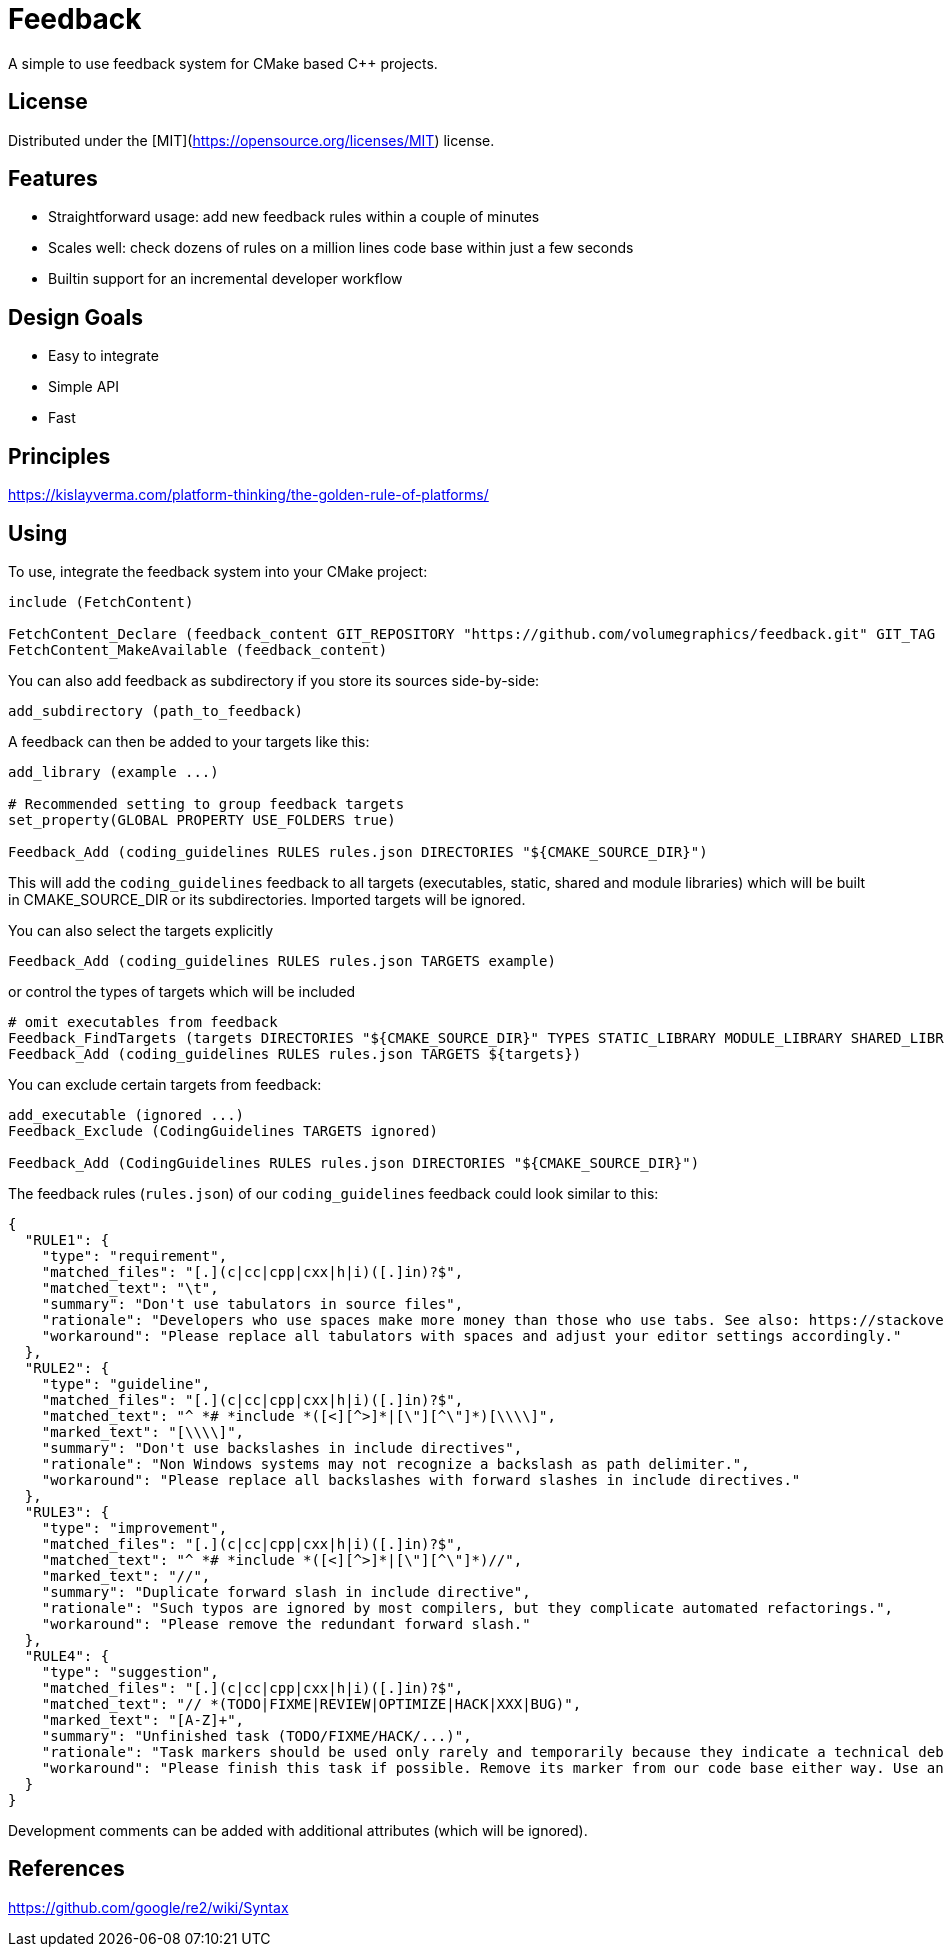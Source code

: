 = Feedback

// tag::intro[]

[.tagline]
A simple to use feedback system for CMake based C++ projects.

[horizontal.shields]

// end::intro[]

== License

// tag::license[]

Distributed under the [MIT](https://opensource.org/licenses/MIT) license.

// end::license[]

== Features

// tag::features[]

* Straightforward usage: add new feedback rules within a couple of minutes
* Scales well: check dozens of rules on a million lines code base within just a few seconds
* Builtin support for an incremental developer workflow

// end::features[]

== Design Goals

// tag::goals[]

* Easy to integrate
* Simple API
* Fast

// end::goals[]

== Principles

// tag::principles[]

https://kislayverma.com/platform-thinking/the-golden-rule-of-platforms/

// end::principles[]

== Using

// tag::using[]

To use, integrate the feedback system into your CMake project:

[source,cmake]
----
include (FetchContent)

FetchContent_Declare (feedback_content GIT_REPOSITORY "https://github.com/volumegraphics/feedback.git" GIT_TAG 1.0.0)
FetchContent_MakeAvailable (feedback_content)
----

You can also add feedback as subdirectory if you store its sources side-by-side:

[source,cmake]
----
add_subdirectory (path_to_feedback)
----

A feedback can then be added to your targets like this:

[source,cmake]
----
add_library (example ...)

# Recommended setting to group feedback targets
set_property(GLOBAL PROPERTY USE_FOLDERS true)

Feedback_Add (coding_guidelines RULES rules.json DIRECTORIES "${CMAKE_SOURCE_DIR}")
----

This will add the `coding_guidelines` feedback to all targets (executables, static, shared and module libraries) which will be built in CMAKE_SOURCE_DIR or its subdirectories.
Imported targets will be ignored.

You can also select the targets explicitly

[source,cmake]
----
Feedback_Add (coding_guidelines RULES rules.json TARGETS example)
----

or control the types of targets which will be included

[source,cmake]
----
# omit executables from feedback
Feedback_FindTargets (targets DIRECTORIES "${CMAKE_SOURCE_DIR}" TYPES STATIC_LIBRARY MODULE_LIBRARY SHARED_LIBRARY)
Feedback_Add (coding_guidelines RULES rules.json TARGETS ${targets})
----

You can exclude certain targets from feedback:

[source,cmake]
----
add_executable (ignored ...)
Feedback_Exclude (CodingGuidelines TARGETS ignored)

Feedback_Add (CodingGuidelines RULES rules.json DIRECTORIES "${CMAKE_SOURCE_DIR}")
----

The feedback rules (`rules.json`) of our `coding_guidelines` feedback could look similar to this:

[source,json]
----
{
  "RULE1": {
    "type": "requirement",
    "matched_files": "[.](c|cc|cpp|cxx|h|i)([.]in)?$",
    "matched_text": "\t",
    "summary": "Don't use tabulators in source files",
    "rationale": "Developers who use spaces make more money than those who use tabs. See also: https://stackoverflow.blog/2017/06/15/developers-use-spaces-make-money-use-tabs/",
    "workaround": "Please replace all tabulators with spaces and adjust your editor settings accordingly."
  },
  "RULE2": {
    "type": "guideline",
    "matched_files": "[.](c|cc|cpp|cxx|h|i)([.]in)?$",
    "matched_text": "^ *# *include *([<][^>]*|[\"][^\"]*)[\\\\]",
    "marked_text": "[\\\\]",
    "summary": "Don't use backslashes in include directives",
    "rationale": "Non Windows systems may not recognize a backslash as path delimiter.",
    "workaround": "Please replace all backslashes with forward slashes in include directives."
  },
  "RULE3": {
    "type": "improvement",
    "matched_files": "[.](c|cc|cpp|cxx|h|i)([.]in)?$",
    "matched_text": "^ *# *include *([<][^>]*|[\"][^\"]*)//",
    "marked_text": "//",
    "summary": "Duplicate forward slash in include directive",
    "rationale": "Such typos are ignored by most compilers, but they complicate automated refactorings.",
    "workaround": "Please remove the redundant forward slash."
  },
  "RULE4": {
    "type": "suggestion",
    "matched_files": "[.](c|cc|cpp|cxx|h|i)([.]in)?$",
    "matched_text": "// *(TODO|FIXME|REVIEW|OPTIMIZE|HACK|XXX|BUG)",
    "marked_text": "[A-Z]+",
    "summary": "Unfinished task (TODO/FIXME/HACK/...)",
    "rationale": "Task markers should be used only rarely and temporarily because they indicate a technical debt and will be forgotton eventually.",
    "workaround": "Please finish this task if possible. Remove its marker from our code base either way. Use an issue tracker like JIRA for important tasks."
  }
}
----

Development comments can be added with additional attributes (which will be ignored).

// end::using[]

== References

// tag::refs[]

https://github.com/google/re2/wiki/Syntax

// end::refs[]

